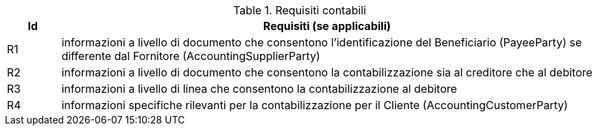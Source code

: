 
[[accountingreq, Accounting requirements]]
.Requisiti contabili
[cols="1,10", options="header"]
|===
|Id
|Requisiti (se applicabili)

|R1
|informazioni a livello di documento che consentono l'identificazione del Beneficiario (PayeeParty) se differente dal Fornitore (AccountingSupplierParty)
|R2
|informazioni a livello di documento che consentono la contabilizzazione sia al creditore che al debitore
|R3
|informazioni a livello di linea che consentono la contabilizzazione al debitore
|R4
|informazioni specifiche rilevanti per la contabilizzazione per il Cliente (AccountingCustomerParty)
|===
